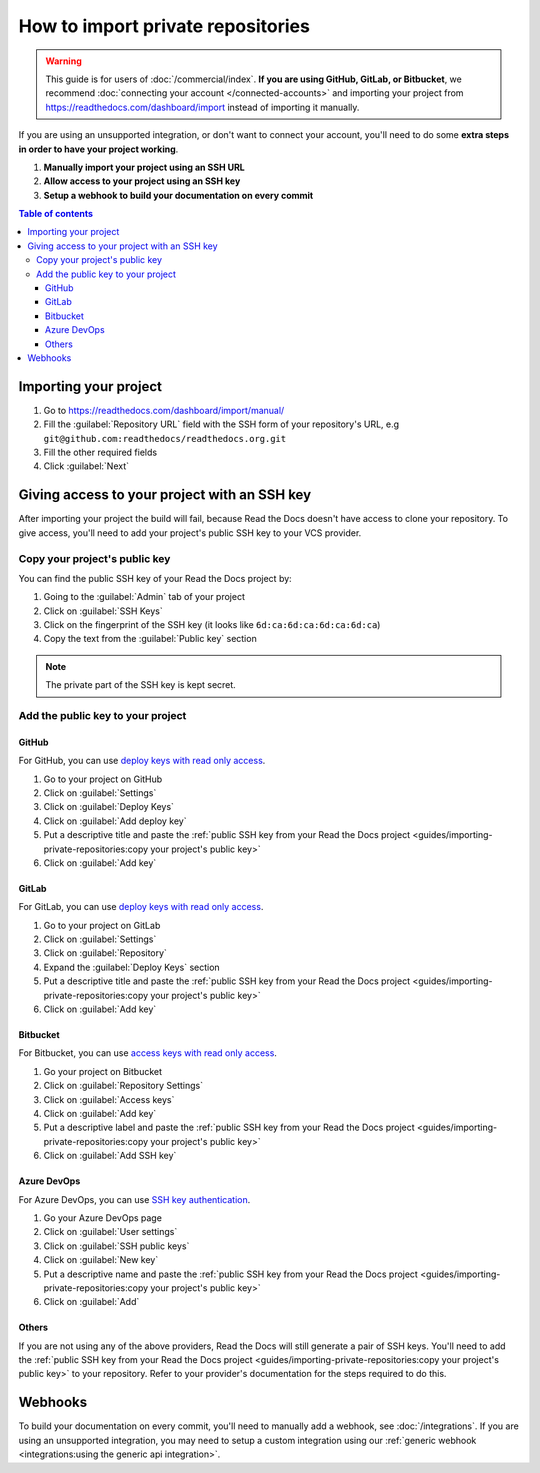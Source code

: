 How to import private repositories
==================================

.. warning::

   This guide is for users of :doc:`/commercial/index`.
   **If you are using GitHub, GitLab, or Bitbucket**,
   we recommend :doc:`connecting your account </connected-accounts>` and importing your project from
   https://readthedocs.com/dashboard/import instead of importing it manually.

If you are using an unsupported integration, or don't want to connect your account,
you'll need to do some **extra steps in order to have your project working**.

#. **Manually import your project using an SSH URL**
#. **Allow access to your project using an SSH key**
#. **Setup a webhook to build your documentation on every commit**

.. contents:: Table of contents
   :local:
   :backlinks: none
   :depth: 3

Importing your project
----------------------

#. Go to https://readthedocs.com/dashboard/import/manual/
#. Fill the :guilabel:`Repository URL` field with the SSH form of your repository's URL,
   e.g ``git@github.com:readthedocs/readthedocs.org.git``
#. Fill the other required fields
#. Click :guilabel:`Next`

Giving access to your project with an SSH key
---------------------------------------------

After importing your project the build will fail,
because Read the Docs doesn't have access to clone your repository.
To give access, you'll need to add your project's public SSH key to your VCS provider.

Copy your project's public key
~~~~~~~~~~~~~~~~~~~~~~~~~~~~~~

You can find the public SSH key of your Read the Docs project by:

#. Going to the :guilabel:`Admin` tab of your project
#. Click on :guilabel:`SSH Keys`
#. Click on the fingerprint of the SSH key (it looks like ``6d:ca:6d:ca:6d:ca:6d:ca``)
#. Copy the text from the :guilabel:`Public key` section

.. note::

   The private part of the SSH key is kept secret.

Add the public key to your project
~~~~~~~~~~~~~~~~~~~~~~~~~~~~~~~~~~

GitHub
''''''

For GitHub, you can use
`deploy keys with read only access <https://docs.github.com/en/developers/overview/managing-deploy-keys#deploy-keys>`__.

#. Go to your project on GitHub
#. Click on :guilabel:`Settings`
#. Click on :guilabel:`Deploy Keys`
#. Click on :guilabel:`Add deploy key`
#. Put a descriptive title and paste the
   :ref:`public SSH key from your Read the Docs project <guides/importing-private-repositories:copy your project's public key>`
#. Click on :guilabel:`Add key`

GitLab
''''''

For GitLab, you can use `deploy keys with read only access <https://docs.gitlab.com/ee/user/project/deploy_keys/index.html>`__.

#. Go to your project on GitLab
#. Click on :guilabel:`Settings`
#. Click on :guilabel:`Repository`
#. Expand the :guilabel:`Deploy Keys` section
#. Put a descriptive title and paste the
   :ref:`public SSH key from your Read the Docs project <guides/importing-private-repositories:copy your project's public key>`
#. Click on :guilabel:`Add key`

Bitbucket
'''''''''

For Bitbucket, you can use `access keys with read only access <https://confluence.atlassian.com/bitbucket/access-keys-294486051.html>`__.

#. Go your project on Bitbucket
#. Click on :guilabel:`Repository Settings`
#. Click on :guilabel:`Access keys`
#. Click on :guilabel:`Add key`
#. Put a descriptive label and paste the
   :ref:`public SSH key from your Read the Docs project <guides/importing-private-repositories:copy your project's public key>`
#. Click on :guilabel:`Add SSH key`

Azure DevOps
''''''''''''

For Azure DevOps, you can use `SSH key authentication <https://docs.microsoft.com/en-us/azure/devops/repos/git/use-ssh-keys-to-authenticate?view=azure-devops>`__.

#. Go your Azure DevOps page
#. Click on :guilabel:`User settings`
#. Click on :guilabel:`SSH public keys`
#. Click on :guilabel:`New key`
#. Put a descriptive name and paste the
   :ref:`public SSH key from your Read the Docs project <guides/importing-private-repositories:copy your project's public key>`
#. Click on :guilabel:`Add`

Others
''''''

If you are not using any of the above providers,
Read the Docs will still generate a pair of SSH keys.
You'll need to add the :ref:`public SSH key from your Read the Docs project <guides/importing-private-repositories:copy your project's public key>`
to your repository.
Refer to your provider's documentation for the steps required to do this.

Webhooks
--------

To build your documentation on every commit,
you'll need to manually add a webhook, see :doc:`/integrations`.
If you are using an unsupported integration,
you may need to setup a custom integration
using our :ref:`generic webhook <integrations:using the generic api integration>`.
